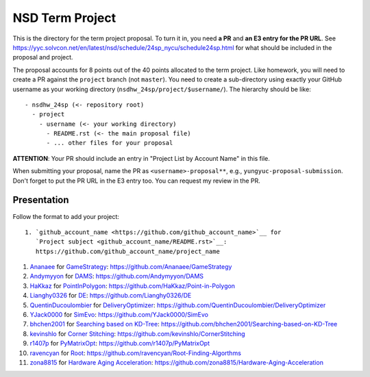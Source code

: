 ================
NSD Term Project
================

This is the directory for the term project proposal.  To turn it in, you need
**a PR** and **an E3 entry for the PR URL**.  See
https://yyc.solvcon.net/en/latest/nsd/schedule/24sp_nycu/schedule24sp.html for
what should be included in the proposal and project.

The proposal accounts for 8 points out of the 40 points allocated to the term
project.  Like homework, you will need to create a PR against the ``project``
branch (not ``master``).  You need to create a sub-directory using exactly your
GitHub username as your working directory (``nsdhw_24sp/project/$username/``).
The hierarchy should be like::

  - nsdhw_24sp (<- repository root)
    - project
      - username (<- your working directory)
        - README.rst (<- the main proposal file)
        - ... other files for your proposal

**ATTENTION**: Your PR should include an entry in "Project List by Account
Name" in this file.

When submitting your proposal, name the PR as ``<username>-proposal**``, e.g.,
``yungyuc-proposal-submission``.  Don't forget to put the PR URL in the E3
entry too.  You can request my review in the PR.

Presentation
============

Follow the format to add your project:

::

  1. `github_account_name <https://github.com/github_account_name>`__ for
     `Project subject <github_account_name/README.rst>`__:
     https://github.com/github_account_name/project_name

.. The first entry is an example; do not remove.

1. `Ananaee <https://github.com/Ananaee>`__ for
   `GameStrategy <Ananaee/README.md>`__:
   https://github.com/Ananaee/GameStrategy

2. `Andymyyon <https://github.com/Andymyyon>`__ for
   `DAMS <Andymyyon/README.md>`__:
   https://github.com/Andymyyon/DAMS

3. `HaKkaz <https://github.com/HaKkaz>`__ for
   `PointInPolygon <HaKkaz/README.md>`__:
   https://github.com/HaKkaz/Point-in-Polygon

4. `Lianghy0326 <https://github.com/Lianghy0326>`__ for
   `DE <https://github.com/Lianghy0326/DE/blob/main/README.rst>`__:
   https://github.com/Lianghy0326/DE

5. `QuentinDucoulombier <https://github.com/QuentinDucoulombier>`__ for
   `DeliveryOptimizer <QuentinDucoulombier/README.md>`__:
   https://github.com/QuentinDucoulombier/DeliveryOptimizer

6. `YJack0000 <https://github.com/YJack0000>`__ for
   `SimEvo <YJack0000/README.md>`__:
   https://github.com/YJack0000/SimEvo

7. `bhchen2001 <https://github.com/bhchen2001>`__ for
   `Searching based on KD-Tree <bhchen2001/README.rst>`__:
   https://github.com/bhchen2001/Searching-based-on-KD-Tree

8. `kevinshlo <https://github.com/kevinshlo>`__ for
   `Corner Stitching <kevinshlo/README.md>`__:
   https://github.com/kevinshlo/CornerStitching

9. `r1407p <https://github.com/r1407p>`__ for
   `PyMatrixOpt <r1407p/README.rst>`__:
   https://github.com/r1407p/PyMatrixOpt

10. `ravencyan <https://github.com/ravencyan>`__ for
    `Root <ravencyan/README.rst>`__:
    https://github.com/ravencyan/Root-Finding-Algorthms

11. `zona8815 <https://github.com/zona8815>`__ for
    `Hardware Aging Acceleration <zona8815/README.rst>`__:
    https://github.com/zona8815/Hardware-Aging-Acceleration
